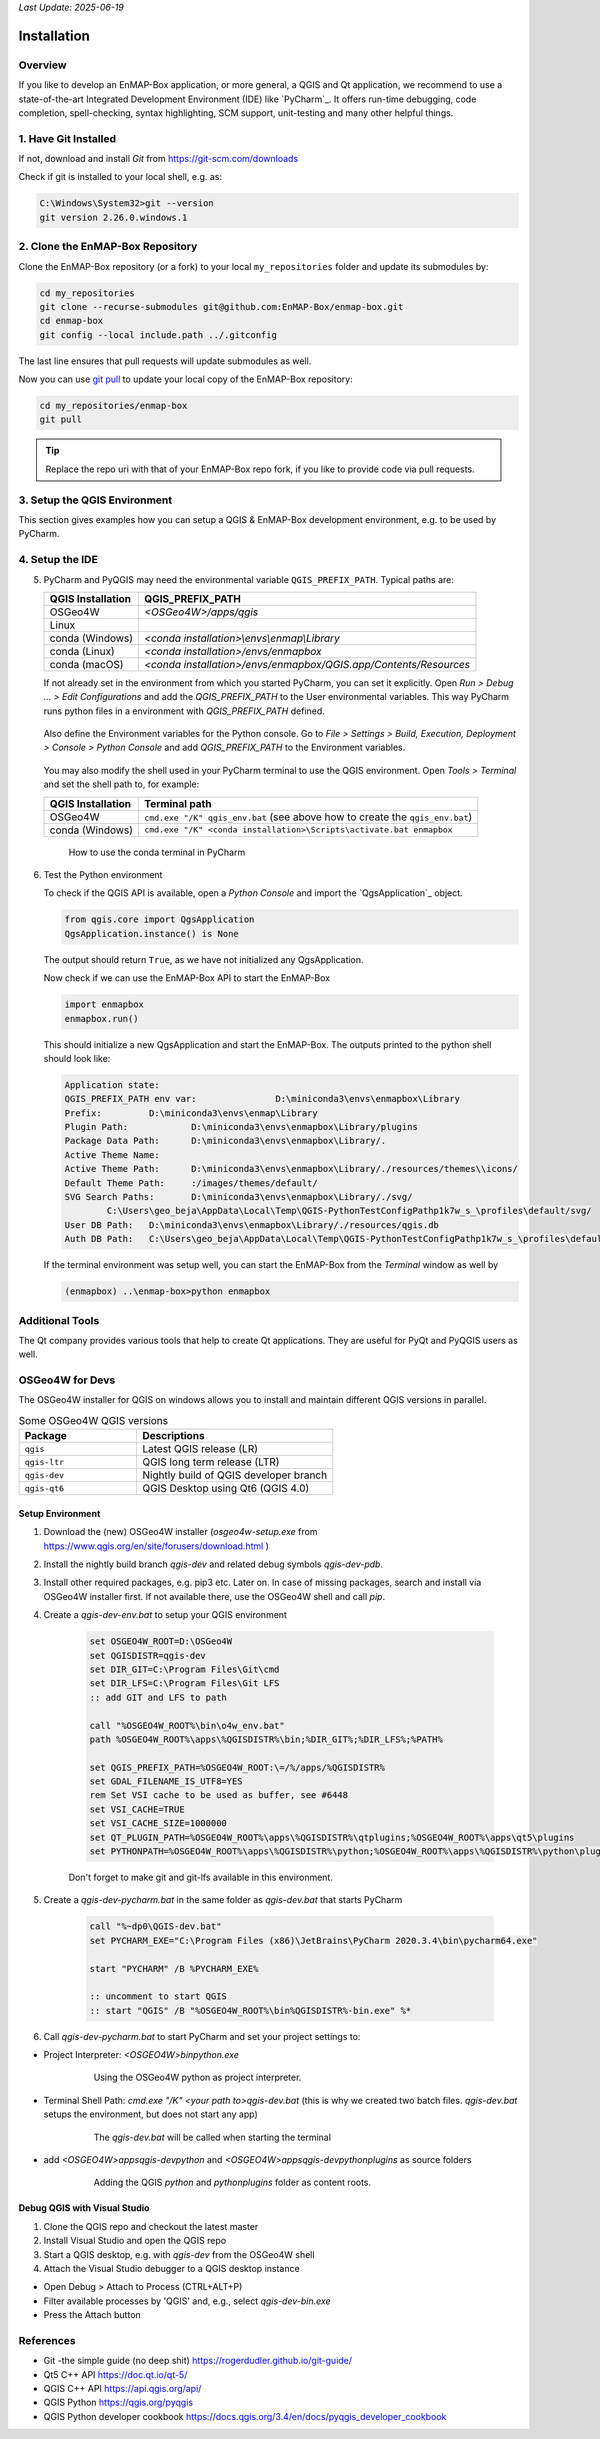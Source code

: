 .. .. include:: external_links.rst

*Last Update: 2025-06-19*

.. _dev_installation:

Installation
############

Overview
========

If you like to develop an EnMAP-Box application, or more general, a QGIS and Qt application, we recommend to use
a state-of-the-art Integrated Development Environment (IDE) like `PyCharm`_. It offers run-time debugging,
code completion, spell-checking, syntax highlighting, SCM support, unit-testing and many other helpful things.

1. Have Git Installed
=====================

..
    @Arayan add Windows | Linux | macOS tabs

If not, download and install *Git* from https://git-scm.com/downloads

Check if git is installed to your local shell, e.g. as:

.. code-block:: bat

    C:\Windows\System32>git --version
    git version 2.26.0.windows.1


2. Clone the EnMAP-Box Repository
=================================

Clone the EnMAP-Box repository (or a fork) to your local ``my_repositories`` folder and update
its submodules by:

..
    @Arayan add Windows | Linux | macOS tabs here

.. code-block:: bash

    cd my_repositories
    git clone --recurse-submodules git@github.com:EnMAP-Box/enmap-box.git
    cd enmap-box
    git config --local include.path ../.gitconfig

The last line ensures that pull requests will update submodules as well.

Now you can use `git pull <https://git-scm.com/docs/git-pull>`__ to update your local copy of the
EnMAP-Box repository:

.. code-block:: bash

    cd my_repositories/enmap-box
    git pull


.. tip::

        Replace the repo uri with that of your EnMAP-Box repo fork, if you like to
        provide code via pull requests.

.. _dev_installation_create_conda_qgis:

3. Setup the QGIS Environment
=============================

This section gives examples how you can setup a QGIS & EnMAP-Box development environment, e.g. to be used by PyCharm.

.. tabs::

    .. group-tab:: Windows

        **Install or update packages**

        1. Install QGIS using the OSGeo4W Network installer https://qgis.org/en/site/forusers/download.html

        2. Install the OSGeo4W environment to a folder of choice (preferably one you have permanent writing access to).
           In following this is called `OSGeo4W`.

        3. Start the OSGeo4W Setup.

        4. Go forward to these steps by clicking `next`. Usually the default settings should be fine
            * 'Advanced Install'
            * 'Install from Internet'
            * 'Root Directory' (should be your `OSGEO4W` directory)
            * Select Local Package Directory (default)
            * Select Your Internet Connect (default Direct Connection)
            * Choose A Download Site (default https://download.osgeo.org )

        5. Select Packages to install / update

            +---------------------+------------------------------+
            | Package             | Note                         |
            +=====================+==============================+
            | qgis                | recent official QGIS version |
            +---------------------+------------------------------+
            |python3-scikit-learn |                              |
            +---------------------+------------------------------+

        6. Press Next to install packages / updates

        **Setup development environment**

        1. Copy the `qgis-env.bat` and `start_pycharm.bat` from https://github.com/EnMAP-Box/enmap-box/tree/main/.env/osgeo4w
           to a local folder, e.g. your windows desktop
        2. Modify the `qgis-env.bat` config section to fit to your local environment, i.e. set the correct paths to your
           local OSGeoW installation and PyCharm executable

            .. code-block:: batch

                @echo off

                :: ### CONFIG SECTION ###
                :: root of local OSGEO4W installation
                set OSGEO4W_ROOT=D:\OSGeo4W
                :: PyCharm executable, adjust for version updates
                set PYCHARM_EXE="C:\Program Files (x86)\JetBrains\PyCharm 2022.1.2\bin\pycharm64.exe"

                :: git binaries and git lfs binaries
                set BIN_GIT=C:\Program Files\Git\bin
                set BIN_LFS=C:\Program Files\Git LFS

        3. Call `start_pycharm.bat` to open PyCharm within the latest QGIS release.
           You can modify the start script to start a different QGIS build. E.g.

            .. code-block:: batch

                call "%~dp0\qgis-env.bat" qgis-ltr
                start "PYCHARM" /B %PYCHARM_EXE%

           will start the QGIS Long Term Release (if installed) instead of the latest QGIS release (`qgis`).

           Possible QGIS versions provided by the OSGeo4W installer are:

           +----------------+--------------------------------------------------+
           | Build          | Description                                      |
           +================+==================================================+
           | `qgis`         | QGIS Desktop (latest release)                    |
           +----------------+--------------------------------------------------+
           | `qgis-ltr`     | QGIS Desktop (long term release)                 |
           +----------------+--------------------------------------------------+
           | `qgis-dev`     | QGIS nightly build of the development branch     |
           +----------------+--------------------------------------------------+
           | `qgis-rel-dev` | QGIS nightly build of the latest release branch  |
           +----------------+--------------------------------------------------+

    .. group-tab:: Linux & macOS

        Due to the much simpler installation and maintenance, we recommend to install QGIS for Linux and macOS
        using conda.

    .. group-tab:: Conda

        The installation of QGIS within `conda <https://docs.conda.io/en/latest>`_
        is (almost) the same on macOS, Windows or Linux. Using conda
        it is often much easier to install additional python packages, and
        admin rights are not required.

        1. Make sure `conda <https://docs.conda.io/projects/conda/en/stable/>`_ is installed on your system.
           We recommend to use the `miniforge <https://github.com/conda-forge/miniforge>`_
           installer, which defaults to packages from the `conda-forge channel <https://conda-forge.org/>`_.

        2. Create a new conda environment using one of the EnMAP-Box environment files
           from `<https://github.com/EnMAP-Box/enmap-box/tree/main/.env/conda>`_

            .. list-table:: Conda environments to run the EnMAP-Box
                :header-rows: 1

                *   - Environment File
                    - Description
                *   - `enmapbox_full_latest.yml <https://raw.githubusercontent.com/EnMAP-Box/enmap-box/main/.env/conda/enmapbox_full_latest.yml>`_
                    - Most-recent QGIS release and python dependencies for all EnMAP-box applications,
                      including numba.
                *   - `enmapbox_light_latest.yml <https://raw.githubusercontent.com/EnMAP-Box/enmap-box/main/.env/conda/enmapbox_light_latest.yml>`_
                    - Most-recent QGIS release and minimum (*light*) set of python dependencies to run EnMAP-Box.
                *   - `enmapbox_full_longterm.yml <https://raw.githubusercontent.com/EnMAP-Box/enmap-box/main/.env/conda/enmapbox_full_longterm.yml>`_
                    - Most-recent QGIS long-term release (LTR) and python dependencies for all
                      EnMAP-box applications, including numba.
                *   - `enmapbox_light_latest.yml <https://raw.githubusercontent.com/EnMAP-Box/enmap-box/main/.env/conda/enmapbox_light_latest.yml>`_
                    - Most-recent QGIS long-term release (LTR) and minimum set of python dependencies
                      to run EnMAP-Box.
                *   - `enmapbox_light_3.38.yml <https://raw.githubusercontent.com/EnMAP-Box/enmap-box/main/.env/conda/enmapbox_light_3.38.yml>`_
                    - QGIS 3.38 with minimum set of python dependencies to run EnMAP-Box.


           E.g. to install the latest QGIS with all python requirements in a conda environment named *enmapbox*, run:

            .. code-block:: batch

               conda env create --name enmapbox --file https://raw.githubusercontent.com/EnMAP-Box/enmap-box/main/.env/conda/enmapbox_full_latest.yml

        .. tip::

           Depending on the components and applications you like to use, it might be required to install more packages.
           If you cloned the EnMAP-Box repository you can also point to the local :file:`enmapbox_full_latest.yml`.
           Edit the ``--name`` or the YAML file itself as you wish. For more information on creating and managing conda
           environments visit the
           `conda documentation <https://docs.conda.io/projects/conda/en/latest/user-guide/tasks/manage-environments.html?highlight=manage%20environments#creating-an-environment-from-an-environment-yml-file>`_

        3.  `Activate <https://docs.conda.io/projects/conda/en/latest/user-guide/tasks/manage-environments.html?highlight=manage%20environments#activating-an-environment>`_
            the new environment:

            .. code-block:: batch

               conda activate enmapbox


        4.  Now you can start `QGIS`_, the :ref:`Qt Designer <dev_additional_tools>` and
            :ref:`Qt Assistant <dev_additional_tools>` from your conda shell:

            .. code-block:: batch

               qgis
               designer
               assistant


        5. To easily start applications in this environment that have not been installed by conda, you might
           define aliases during the activation of the environment, e.g. to start PyCharm

            * Create an activation script and define an alias for PyCharm:

                Windows: *<your conda installation>/envs/enmapbox/etc/conda/activate.d/pycharm-activate.bat*

                .. code-block:: batch

                 @echo off
                 doskey pycharm="<path to pycharm executable>"


                MacOS: *<your conda installation>/envs/enmapbox/etc.conda/activate.d/pycharm-activate.sh*

                .. code-block:: bash

                 alias pycharm='open -a PyCharm\ CE.app'

            * For completeness, also create a deactivation script:

                Windows: *<your conda installation>/envs/enmapbox/etc/conda/deactivate.d/others-deactivate.bat*

                .. code-block:: batch

                    @echo off
                    doskey pycharm=

                MacOS/Linux: *<your conda installation>/envs/enmapbox/etc.conda/deactivate.d/pycharm-deactivate.sh*

                .. code-block:: bash

                    alias pycharm=


    .. group-tab:: Docker

        .. todo::

            Describe installation using docker image



.. _dev_setup_pycharm:

4. Setup the IDE
================

..
    @aryan add PyCharm and VSCode Tab

.. tabs::

   .. group-tab:: PyCharm



        1.  Start `PyCharm`_ and add `my_repositories/enmap-box` as new project via *File > Open File or Project*

        2.  If this is not already the case, tell PyCharm where to find your Git-executable.
            Open *File > Settings > Version Control > Git* to set *Path to Git executable*.
            Press *Test* to check the used Git version.

            .. figure:: img/pycharm_git_settings.png

                Set the Git executable used by PyCharm

            .. tip::

                Use ``where`` to return the path of a git-executable that is available in your DOS/Linux/macOS shell

                .. code-block:: bat

                    (enmapbox) C:\>where git
                    C:\Users\my_username\AppData\Local\Programs\Git\cmd\git.exe


        3.  Switch to *Project: enmap-box > Project Interpreter* and select the QGIS python as python interpreter.



            .. figure:: img/pycharm_conda_interpreter_add.png

                Add the *enmapbox* python to the list of python interpreters


            .. figure:: img/pycharm_conda_interpreter.png

                Select the *enmapbox* python as project interpreter



        4.  Switch to *Project Structure* and add the QGIS python folder as additional project content root.

            ============= ===========================================================================
            OSGeo4W       ``<your OSGeo4W folder>\bin\python``
            Linux         ``/usr/bin/python3``
            macOS         ``/Application/QGIS.app/Contents/MacOS/bin/python3``
            conda (win)   ``<conda root>/envs/enmapbox/Library/python``
            conda (linux) ``<conda root>/envs/enmapbox/share/qgis/python``
            conda (macOS) ``<conda root>/envs/enmapbox/QGIS.app/Contents/MacOS/../Resources/python``
            ============= ===========================================================================


            Right-click on the ``plugins`` subfolder and select :guilabel:`Sources`.
            This makes QGIS internal plugins like the "processing" plugin available to PyCharm.

            Now the PyQGIS API is available to your Python installation.

            .. tip::

                The same way allows you to include other directories to your project's *PYTHONPATH*,
                e.g. to make code available from other folder or repositories.


            .. figure:: img/pycharm_project_content_roots.png

                Use ``enmap/Library/python`` as additional content root


   .. group-tab:: VS Code

        .. todo:

            Describe Setup with VS Code


5.  PyCharm and PyQGIS may need the environmental variable ``QGIS_PREFIX_PATH``. Typical paths are:

    ================= ===============================================================================
    QGIS Installation QGIS_PREFIX_PATH
    ================= ===============================================================================
    OSGeo4W           `<OSGeo4W>/apps/qgis`
    Linux
    conda (Windows)   `<conda installation>\\envs\\enmap\\Library`
    conda (Linux)     `<conda installation>/envs/enmapbox`
    conda (macOS)     `<conda installation>/envs/enmapbox/QGIS.app/Contents/Resources`
    ================= ===============================================================================

    If not already set in the environment from which you started PyCharm, you can set it explicitly.
    Open *Run > Debug ... > Edit Configurations* and add the *QGIS_PREFIX_PATH* to the User environmental variables.
    This way PyCharm runs python files in a environment with *QGIS_PREFIX_PATH* defined.

    .. figure:: img/pycharm_QGIS_PREFIX_PATH.png

    Also define the Environment variables for the Python console. Go to *File > Settings > Build, Execution, Deployment > Console > Python Console*
    and add *QGIS_PREFIX_PATH* to the Environment variables.

    .. figure:: img/pycharm_qgispath_console.png

    You may also modify the shell used in your PyCharm terminal to use the QGIS environment.
    Open *Tools > Terminal* and set the shell path to, for example:

    ================= ===============================================================================
    QGIS Installation Terminal path
    ================= ===============================================================================
    OSGeo4W           ``cmd.exe "/K" qgis_env.bat`` (see above how to create the ``qgis_env.bat``)
    conda (Windows)   ``cmd.exe "/K" <conda installation>\Scripts\activate.bat enmapbox``
    ================= ===============================================================================




    .. figure:: img/pycharm_conda_terminal.png

        How to use the conda terminal in PyCharm


6.  Test the Python environment

    To check if the QGIS API is available, open a *Python Console* and import the `QgsApplication`_ object.

    .. code-block:: python

        from qgis.core import QgsApplication
        QgsApplication.instance() is None

    The output should return ``True``, as we have not initialized any QgsApplication.

    Now check if we can use the EnMAP-Box API to start the EnMAP-Box

    .. code-block:: python

        import enmapbox
        enmapbox.run()

    This should initialize a new QgsApplication and start the EnMAP-Box.
    The outputs printed to the python shell should look like:

    .. code-block:: bash

        Application state:
        QGIS_PREFIX_PATH env var:		D:\miniconda3\envs\enmapbox\Library
        Prefix:		D:\miniconda3\envs\enmap\Library
        Plugin Path:		D:\miniconda3\envs\enmapbox\Library/plugins
        Package Data Path:	D:\miniconda3\envs\enmapbox\Library/.
        Active Theme Name:
        Active Theme Path:	D:\miniconda3\envs\enmapbox\Library/./resources/themes\\icons/
        Default Theme Path:	:/images/themes/default/
        SVG Search Paths:	D:\miniconda3\envs\enmapbox\Library/./svg/
                C:\Users\geo_beja\AppData\Local\Temp\QGIS-PythonTestConfigPathp1k7w_s_\profiles\default/svg/
        User DB Path:	D:\miniconda3\envs\enmapbox\Library/./resources/qgis.db
        Auth DB Path:	C:\Users\geo_beja\AppData\Local\Temp\QGIS-PythonTestConfigPathp1k7w_s_\profiles\default/qgis-auth.db


    If the terminal environment was setup well, you
    can start the EnMAP-Box from the *Terminal* window as well by

    .. code-block:: bat

        (enmapbox) ..\enmap-box>python enmapbox


Additional Tools
================

The Qt company provides various tools that help to create Qt applications. They are useful for PyQt and PyQGIS users
as well.

.. _dev_additional_tools:

.. tabs::

    .. _dev_qt_assistant:
    .. group-tab:: Qt Assistant

        The Qt Assistant allows to discover and read `*.qch` files, which are provided for the
        Qt and QGIS APIs. Although written to document the C++ code, most descriptions apply 1:1 to the Python API.

        The Qt Assistant browses `*.qch` files super fast and also offline, which is why it is often a better
        alternative to the slower Python online documentation.
        In addition, the `*.qch` docs link into the QGIS C++ source code,
        which makes it easier to understand the functionality of the QGIS API.

        1.  Download the ``*.qch*`` files which contain:

            * the Qt API documentation files: https://github.com/PierreRaybaut/PyQtdoc
            * the QGIS API documentation  `qgis.qch <https://api.qgis.org/api/qgis.qch>`_


            Go to *Preferences > Add* and add the following ``*.qch`` files

            ============= =====================================
            File          Documentation
            ============= =====================================
            qgis.qch      qgis.core, qgis.gui
            qtcore.qch    Qt5.QtCore
            qtgui.qch     Qt5.QtGui
            qtwidgets.qch Qt5.QtWidgets
            ============= =====================================

            `D:\OSGEO4W\apps\Python312\Lib\site-packages\PyQtdoc`

            Now you can explore the Qt (``Q...``) and QGIS (``Qgs...``) classes

            .. figure:: img/qt_assistant.png
                 :width: 100%


        1.  Start the Qt Assistant, e.g. from your PyCharm terminal:

            .. code-block:: bat

                (enmapbox) $>assistant


    The following script can be used to regularly update the QGIS documentation:

    .. code-block:: bash

        curl --output <path_to>/qgis.qch --url https://api.qgis.org/api/qgis.qch
        assistant -register <path_to>/qgis.qch -quiet


    .. group-tab:: Qt Designer

        The Qt Designer is a powerful tool to create GUI frontends by drawing, drag and drop.
        Created GUI form files are saved in a XML file ending with ``*.ui``. These can be called from
        python to automatically create the entire GUI backend, e.g. windows and buttons defined with the Qt Designer.

        You can start the Qt Designer from your PyCharm terminal by:

            .. code-block:: bat

                (enmapbox) $>designer


        .. figure:: img/qt_designer_example.png
             :width: 100%

             Qt Designer showing the metadataeditor.ui for the Metadata editor.

    .. group-tab:: Qt Creator

        The Qt Creator is the one-in-all IDE to develop Qt C++ applications. It includes the functionality covered by Qt Assistant
        (here called Help) and Qt Designer (here called form designer) and helps to browse C++ code. It is the preferred tool to
        explore the QGIS C++ source code, for example if you like to better understand what it does behind the QGIS python API.

        Qt and the Qt Creator are available at https://www.qt.io/download. Ensure to install the code documentation for the same
        Qt version used by QGIS.

        .. figure:: img/qt_creator_example_ui.png
             :width: 100%

             Qt Creator with opened metadataeditor.ui.

        ..
                SSH access on windows
                1. create a ssh key pair
                2. upload public key to repository of choice
                3. install Putty
                4. start Pageant.ext and add your private key to
                5. add :code:`set GIT_SSH=C:\Program Files\PuTTY\plink.exe` to your startup script
                6. there is an issue with a frozen command line when a server is connected the first time with ssh
                   (see https://stackoverflow.com/questions/33240137/git-clone-pull-continually-freezing-at-store-key-in-cache)
                   to solve it, start putty and connect to the server once per SSH (e.g. to github.com).
                   putty will save its fingerprint
                7. now you can call git push using ssh authentication in background

OSGeo4W for Devs
================

The OSGeo4W installer for QGIS on windows allows you to install and maintain
different QGIS versions in parallel.

.. list-table:: Some OSGeo4W QGIS versions
    :widths: 30 50
    :header-rows: 1

    *   - Package
        - Descriptions

    *   - ``qgis``
        - Latest QGIS release (LR)

    *   - ``qgis-ltr``
        - QGIS long term release (LTR)

    *   - ``qgis-dev``
        - Nightly build of QGIS developer branch

    *   - ``qgis-qt6``
        -   QGIS Desktop using Qt6 (QGIS 4.0)




Setup Environment
-----------------

1. Download the (new) OSGeo4W installer (`osgeo4w-setup.exe` from https://www.qgis.org/en/site/forusers/download.html )

2. Install the nightly build branch `qgis-dev` and related debug symbols `qgis-dev-pdb`.

3. Install other required packages, e.g. pip3 etc. Later on.
   In case of missing packages, search and install via OSGeo4W installer first. If not available there, use
   the OSGeo4W shell and call `pip`.

4. Create a `qgis-dev-env.bat` to setup your QGIS environment

    .. code-block:: bash

        set OSGEO4W_ROOT=D:\OSGeo4W
        set QGISDISTR=qgis-dev
        set DIR_GIT=C:\Program Files\Git\cmd
        set DIR_LFS=C:\Program Files\Git LFS
        :: add GIT and LFS to path

        call "%OSGEO4W_ROOT%\bin\o4w_env.bat"
        path %OSGEO4W_ROOT%\apps\%QGISDISTR%\bin;%DIR_GIT%;%DIR_LFS%;%PATH%

        set QGIS_PREFIX_PATH=%OSGEO4W_ROOT:\=/%/apps/%QGISDISTR%
        set GDAL_FILENAME_IS_UTF8=YES
        rem Set VSI cache to be used as buffer, see #6448
        set VSI_CACHE=TRUE
        set VSI_CACHE_SIZE=1000000
        set QT_PLUGIN_PATH=%OSGEO4W_ROOT%\apps\%QGISDISTR%\qtplugins;%OSGEO4W_ROOT%\apps\qt5\plugins
        set PYTHONPATH=%OSGEO4W_ROOT%\apps\%QGISDISTR%\python;%OSGEO4W_ROOT%\apps\%QGISDISTR%\python\plugins;%PYTHONPATH%

    Don't forget to make git and git-lfs available in this environment.

5. Create a `qgis-dev-pycharm.bat` in the same folder as `qgis-dev.bat` that starts PyCharm

    .. code-block:: bash

        call "%~dp0\QGIS-dev.bat"
        set PYCHARM_EXE="C:\Program Files (x86)\JetBrains\PyCharm 2020.3.4\bin\pycharm64.exe"

        start "PYCHARM" /B %PYCHARM_EXE%

        :: uncomment to start QGIS
        :: start "QGIS" /B "%OSGEO4W_ROOT%\bin%QGISDISTR%-bin.exe" %*

6. Call `qgis-dev-pycharm.bat` to start PyCharm and set your project settings to:

* Project Interpreter: `<OSGEO4W>\bin\python.exe`

    .. figure:: img/pycharm_osgeo4w_interpreter.png
         :width: 100%

         Using the OSGeo4W python as project interpreter.

* Terminal Shell Path: `cmd.exe "/K" <your path to>\qgis-dev.bat`
  (this is why we created two batch files. `qgis-dev.bat` setups the environment, but does not start any app)

    .. figure:: img/pycharm_osgeo4w_terminal.png
         :width: 100%

         The `qgis-dev.bat` will be called when starting the terminal


* add `<OSGEO4W>\apps\qgis-dev\python` and
  `<OSGEO4W>\apps\qgis-dev\python\plugins` as source folders

    .. figure:: img/pycharm_osgeo4w_content_roots.png
         :width: 100%

         Adding the QGIS `python` and `python\plugins` folder as content roots.

Debug QGIS with Visual Studio
-----------------------------


1. Clone the QGIS repo and checkout the latest master

2. Install Visual Studio and open the QGIS repo

3. Start a QGIS desktop, e.g. with `qgis-dev` from the OSGeo4W shell

4. Attach the Visual Studio debugger to a QGIS desktop instance

* Open Debug > Attach to Process (CTRL+ALT+P)

* Filter available processes by 'QGIS' and, e.g., select `qgis-dev-bin.exe`

* Press the Attach button





References
==========

- Git -the simple guide (no deep shit) https://rogerdudler.github.io/git-guide/
- Qt5 C++ API https://doc.qt.io/qt-5/
- QGIS C++ API https://api.qgis.org/api/
- QGIS Python https://qgis.org/pyqgis
- QGIS Python developer cookbook https://docs.qgis.org/3.4/en/docs/pyqgis_developer_cookbook

